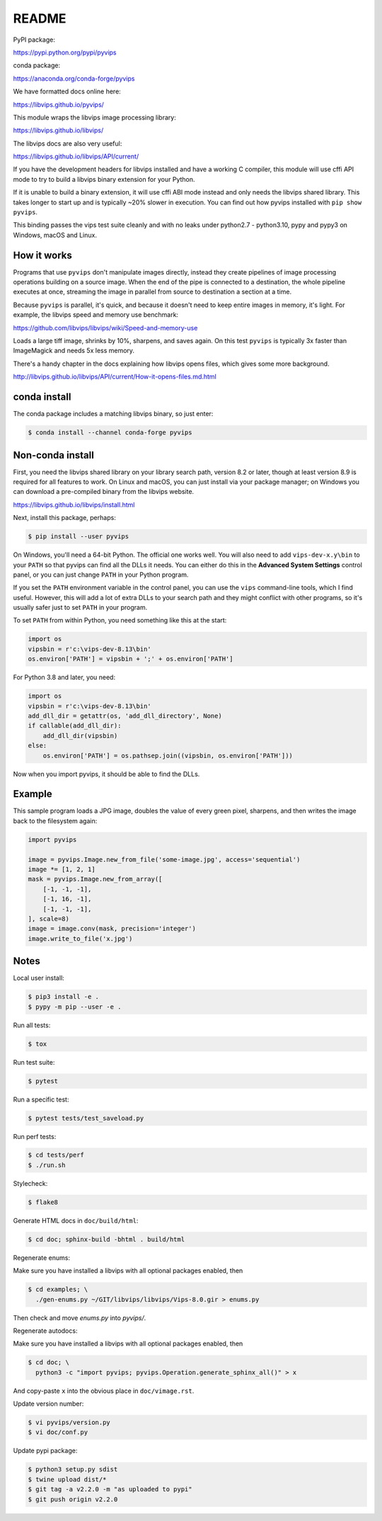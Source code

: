 README
======

.. image:: https://travis-ci.org/libvips/pyvips.svg?branch=master
    :alt: Build Status
    :target: https://travis-ci.org/libvips/pyvips

PyPI package:

https://pypi.python.org/pypi/pyvips

conda package:

https://anaconda.org/conda-forge/pyvips

We have formatted docs online here:

https://libvips.github.io/pyvips/

This module wraps the libvips image processing library:

https://libvips.github.io/libvips/

The libvips docs are also very useful:

https://libvips.github.io/libvips/API/current/

If you have the development headers for libvips installed and have a working C
compiler, this module will use cffi API mode to try to build a libvips 
binary extension for your Python. 

If it is unable to build a binary extension, it will use cffi ABI mode
instead and only needs the libvips shared library. This takes longer to
start up and is typically ~20% slower in execution.  You can find out how
pyvips installed with ``pip show pyvips``.

This binding passes the vips test suite cleanly and with no leaks under
python2.7 - python3.10, pypy and pypy3 on Windows, macOS and Linux. 

How it works
------------

Programs that use ``pyvips`` don't manipulate images directly, instead
they create pipelines of image processing operations building on a source
image. When the end of the pipe is connected to a destination, the whole
pipeline executes at once, streaming the image in parallel from source to
destination a section at a time.

Because ``pyvips`` is parallel, it's quick, and because it doesn't need to
keep entire images in memory, it's light.  For example, the libvips 
speed and memory use benchmark:

https://github.com/libvips/libvips/wiki/Speed-and-memory-use

Loads a large tiff image, shrinks by 10%, sharpens, and saves again. On this
test ``pyvips`` is typically 3x faster than ImageMagick and needs 5x less
memory. 

There's a handy chapter in the docs explaining how libvips opens files,
which gives some more background.

http://libvips.github.io/libvips/API/current/How-it-opens-files.md.html

conda install
-------------

The conda package includes a matching libvips binary, so just enter:

.. code-block:: shell

    $ conda install --channel conda-forge pyvips

Non-conda install
-----------------

First, you need the libvips shared library on your library search path,
version 8.2 or later, though at least version 8.9 is required for all features
to work.  On Linux and macOS, you can just install via your package manager;
on Windows you can download a pre-compiled binary from the libvips website.

https://libvips.github.io/libvips/install.html

Next, install this package, perhaps:

.. code-block:: shell

    $ pip install --user pyvips

On Windows, you'll need a 64-bit Python. The official one works well. 
You will also need to add ``vips-dev-x.y\bin`` to your ``PATH`` so
that pyvips can find all the DLLs it needs. You can either do this in the
**Advanced System Settings** control panel, or you can just change
``PATH`` in your Python program.

If you set the ``PATH`` environment variable in the control panel, you can
use the ``vips`` command-line tools, which I find useful. However, this will
add a lot of extra DLLs to your search path and they might conflict with
other programs, so it's usually safer just to set ``PATH`` in your program.

To set ``PATH`` from within Python, you need something like this at the
start:

.. code-block:: python

    import os
    vipsbin = r'c:\vips-dev-8.13\bin'
    os.environ['PATH'] = vipsbin + ';' + os.environ['PATH']

For Python 3.8 and later, you need:

.. code-block:: python

    import os
    vipsbin = r'c:\vips-dev-8.13\bin'
    add_dll_dir = getattr(os, 'add_dll_directory', None)
    if callable(add_dll_dir):
        add_dll_dir(vipsbin)
    else:
        os.environ['PATH'] = os.pathsep.join((vipsbin, os.environ['PATH']))

Now when you import pyvips, it should be able to find the DLLs.

Example
-------

This sample program loads a JPG image, doubles the value of every green pixel,
sharpens, and then writes the image back to the filesystem again:

.. code-block:: python

    import pyvips

    image = pyvips.Image.new_from_file('some-image.jpg', access='sequential')
    image *= [1, 2, 1]
    mask = pyvips.Image.new_from_array([
        [-1, -1, -1],
        [-1, 16, -1],
        [-1, -1, -1],
    ], scale=8)
    image = image.conv(mask, precision='integer')
    image.write_to_file('x.jpg')


Notes
-----

Local user install:

.. code-block:: shell

    $ pip3 install -e .
    $ pypy -m pip --user -e .

Run all tests:

.. code-block:: shell

    $ tox 

Run test suite:

.. code-block:: shell

    $ pytest

Run a specific test:

.. code-block:: shell

    $ pytest tests/test_saveload.py

Run perf tests:

.. code-block:: shell

   $ cd tests/perf
   $ ./run.sh

Stylecheck:

.. code-block:: shell

    $ flake8

Generate HTML docs in ``doc/build/html``:

.. code-block:: shell

    $ cd doc; sphinx-build -bhtml . build/html

Regenerate enums:

Make sure you have installed a libvips with all optional packages enabled,
then

.. code-block:: shell

    $ cd examples; \
      ./gen-enums.py ~/GIT/libvips/libvips/Vips-8.0.gir > enums.py

Then check and move `enums.py` into `pyvips/`.

Regenerate autodocs:

Make sure you have installed a libvips with all optional packages enabled,
then

.. code-block:: shell

    $ cd doc; \
      python3 -c "import pyvips; pyvips.Operation.generate_sphinx_all()" > x 

And copy-paste ``x`` into the obvious place in ``doc/vimage.rst``. 

Update version number:

.. code-block:: shell

    $ vi pyvips/version.py
    $ vi doc/conf.py

Update pypi package:

.. code-block:: shell

    $ python3 setup.py sdist
    $ twine upload dist/*
    $ git tag -a v2.2.0 -m "as uploaded to pypi"
    $ git push origin v2.2.0


